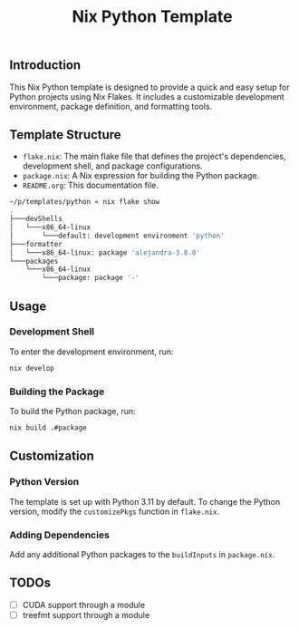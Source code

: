 #+TITLE: Nix Python Template

** Introduction
This Nix Python template is designed to provide a quick and easy setup for Python projects using Nix Flakes. It includes a customizable development environment, package definition, and formatting tools.

** Template Structure
 - =flake.nix=: The main flake file that defines the project's dependencies, development shell, and package configurations.
 - =package.nix=: A Nix expression for building the Python package.
 - =README.org=: This documentation file.

#+BEGIN_SRC sh
~/p/templates/python « nix flake show
.
├───devShells
│   └───x86_64-linux
│       └───default: development environment 'python'
├───formatter
│   └───x86_64-linux: package 'alejandra-3.0.0'
└───packages
    └───x86_64-linux
        └───package: package '-'
#+END_SRC

** Usage
*** Development Shell
To enter the development environment, run:
#+BEGIN_SRC sh
nix develop
#+END_SRC

*** Building the Package
To build the Python package, run:
#+BEGIN_SRC sh
nix build .#package
#+END_SRC

** Customization
*** Python Version
The template is set up with Python 3.11 by default. To change the Python version, modify the =customizePkgs= function in =flake.nix=.

*** Adding Dependencies
Add any additional Python packages to the =buildInputs= in =package.nix=.

** TODOs
- [ ] CUDA support through a module
- [ ] treefmt support through a module
